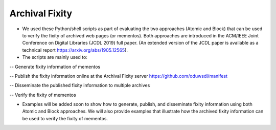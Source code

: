 Archival Fixity 
=============================


- We used these Python/shell scripts as part of evaluating the two approaches (Atomic and Block) that can be used to verify the fixity of archived web pages (or mementos). Both approaches are introduced in the ACM/IEEE Joint Conference on Digital Libraries (JCDL 2019) full paper. (An extended version of the JCDL paper is available as a technical report https://arxiv.org/abs/1905.12565).

- The scripts are mainly used to:

-- Generate fixity information of mementos

-- Publish the fixity information online at the Archival Fixity server https://github.com/oduwsdl/manifest

-- Disseminate the published fixity information to multiple archives

-- Verify the fixity of mementos 

- Examples will be added soon to show how to generate, publish, and disseminate fixity information using both Atomic and Block approaches. We will also provide examples that illustrate how the archived fixity information can be used to verify the fixity of mementos.
